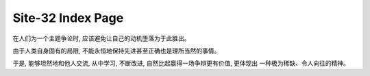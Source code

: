 Site-32 Index Page
=======================

在人们为一个主题争论时, 应该避免让自己的动机堕落为于此胜出。

由于人类自身固有的局限, 不能永恒地保持先进甚至正确也是理所当然的事情。

于是, 能够坦然地和他人交流, 从中学习, 不断改进, 自然比起赢得一场争辩更有价值, 更体现出
一种极为稀缺、令人向往的精神。




.. raw:: html



    <br>
    <div class="panel panel-danger">
      <div class="panel-heading">Paper Reading: Lightweight-Higher-Kinded-Polymorphism</div>
      <div class="panel-body">
        keywords: Programming language&nbsp;,&nbsp;Higher Kinded Types&nbsp;,&nbsp;Typeclass&nbsp;,&nbsp;OCaml
      </div>

      <div class="panel-footer">
        <a href="./PL/paper-reading-LHKP.html">Check</a>
        <span class="pull-right">datetime: 02/01/2019: 23</span>
      </div>
    </div>

